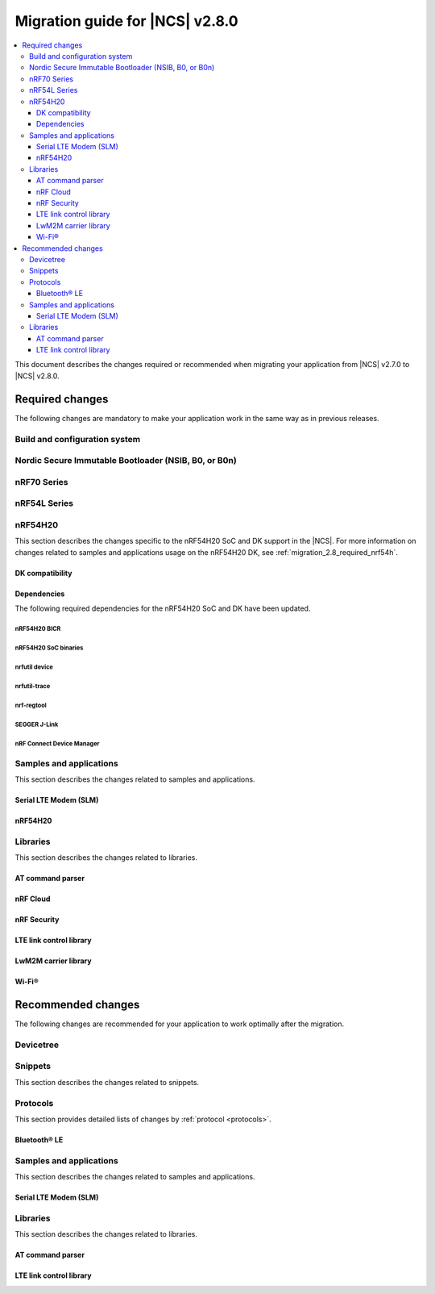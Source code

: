 .. _migration_2.8:

Migration guide for |NCS| v2.8.0
################################

.. contents::
   :local:
   :depth: 3

This document describes the changes required or recommended when migrating your application from |NCS| v2.7.0 to |NCS| v2.8.0.

.. HOWTO

   Add changes in the following format:

   Component (for example, application, sample or libraries)
   *********************************************************

   .. toggle::

      * Change1 and description
      * Change2 and description

.. _migration_2.8_required:

Required changes
****************

The following changes are mandatory to make your application work in the same way as in previous releases.

Build and configuration system
==============================

.. toggle::

   * Sysbuild now handles the following MCUboot image ID assignments:

     * MCUboot updates (using b0) are automatically assigned to MCUboot.
       The ``SB_CONFIG_MCUBOOT_UPDATEABLE_IMAGES`` Kconfig option must not be incremented to include this image.
     * Applications and MCUboot must now use the MCUboot assigned image ID Kconfig values to refer to image IDs instead of hardcoding them.
     * Applications interacting with the device using MCUboot serial recovery MCUmgr must use the image IDs assigned to them, as well as MCUboot or MCUmgr hooks.
     * Depending upon enabled images, some image IDs might differ in |NCS| 2.8 and higher than from previous releases.


Nordic Secure Immutable Bootloader (NSIB, B0, or B0n)
=====================================================

.. toggle::

   * Custom printing has been dropped in favor of using the logging subsystem, with output printed out to the default logging device.
     The ``CONFIG_SECURE_BOOT_DEBUG`` Kconfig option has been removed.
     To disable logging in b0 or b0n, set the :kconfig:option:`CONFIG_LOG` option to ``n``.
     To send logs over RTT instead of UART, apply the following settings:

     * Enable the :kconfig:option:`CONFIG_USE_SEGGER_RTT` and :kconfig:option:`CONFIG_RTT_CONSOLE` Kconfig options.
     * Disable the :kconfig:option:`CONFIG_UART_CONSOLE` and :kconfig:option:`CONFIG_SERIAL` Kconfig options.

nRF70 Series
============

.. toggle::

   * The nRF70 Series support is now part of Zephyr upstream and it requires the following changes:

     * The nRF70 Series driver namespace has been renamed from ``NRF700X`` to ``NRF70``.
       For example, ``CONFIG_NRF700X_RAW_DATA_RX`` to ``CONIFG_NRF70_RAW_DATA_RX``.
       Update your application configurations to use the new namespace.

     * The nRF70 Series driver now uses per-module kernel heap with a higher default.
       If a sample or an application uses the kernel heap but uses less than the default size, a build warning is displayed.
       Use the :kconfig:option:`CONFIG_HEAP_MEM_POOL_IGNORE_MIN` Kconfig option and enable it to suppress the warning.

   * The WPA supplicant is also now part of Zephyr upstream and it requires the following changes:

     * The WPA supplicant namespace has been renamed from ``WPA_SUPP`` to ``WIFI_NM_WPA_SUPPLICANT``.
       For example, ``CONFIG_WPA_SUPP=y`` to ``CONFIG_WIFI_NM_WPA_SUPPLICANT=y``.
       Update your application configurations to use the new namespace.

     * You need to reconcile the application heap and kernel heap usage appropriately to accommodate this switch from application to kernel heap.

   * The SR co-existence feature should now be explicitly enabled using the :kconfig:option:`CONFIG_NRF70_SR_COEX` Kconfig option.
     The RF switch feature should be enabled using the :kconfig:option:`CONFIG_NRF70_SR_COEX_RF_SWITCH` Kconfig option.

nRF54L Series
=============

.. toggle::

   * Use the :ref:`ZMS (Zephyr Memory Storage) <zephyr:zms_api>` storage system for all devices with RRAM memory technology.
     See the :ref:`zms_memory_storage` page for more details on how to enable ZMS for an nRF54L Series.

.. _migration_2.8_nrf54h:

nRF54H20
========

This section describes the changes specific to the nRF54H20 SoC and DK support in the |NCS|.
For more information on changes related to samples and applications usage on the nRF54H20 DK, see :ref:`migration_2.8_required_nrf54h`.

DK compatibility
----------------

.. toggle::

  * The |NCS| v2.8.0 is compatible only with the following versions of the nRF54H20 DK, PCA10175:

      * Engineering B - versions ranging from v0.8.0 to 0.8.2
      * Engineering C - v0.8.3 and later revisions

      Check the version number on your DK's sticker to verify its compatibility with the |NCS|.

Dependencies
------------

The following required dependencies for the nRF54H20 SoC and DK have been updated.

nRF54H20 BICR
+++++++++++++

.. toggle::

  * The nRF54H20 BICR has been updated (from the one supporting |NCS| v2.7.0).

    .. note::
       BICR update is not required if migrating from |NCS| v2.7.99-cs1 or v2.7.99-cs2.

    To update the BICR of your development kit while in Root of Trust, do the following:

    1. Download the `BICR new binary file`_.
    #. Connect the nRF54H20 DK to your computer using the **DEBUGGER** port on the DK.

       .. note::
          On MacOS, connecting the DK might repeatedly trigger a popup displaying the message ``Disk Not Ejected Properly``.
          To disable this, run ``JLinkExe``, then run ``MSDDisable`` in the J-Link Commander interface.

    #. List all the connected development kits to see their serial number (matching the one on the DK's sticker)::

          nrfutil device list

    #. Move the BICR HEX file to a folder of your choice, then program the BICR by running nRF Util from that folder using the following command::

          nrfutil device program --options chip_erase_mode=ERASE_NONE --firmware <path_to_bicr.hex> --core Application --serial-number <serial_number>

nRF54H20 SoC binaries
+++++++++++++++++++++

.. toggle::

  * The *nRF54H20 SoC binaries* bundle has been updated to version 0.7.0.

    .. caution::
       If migrating from |NCS| v2.7.0, before proceeding with the SoC binaries update, you must first update the BICR as described in the previous section.

    To update the SoC binaries bundle of your development kit while in Root of Trust, do the following:

    1. Download the nRF54H20 SoC binaries v0.7.0:

       * `nRF54H20 SoC binaries v0.7.0 for EngC DKs`_, compatible with the nRF54H20 DK v0.8.3 and later revisions
       * `nRF54H20 SoC binaries v0.7.0 for EngB DKs`_, compatible with the nRF54H20 DKs ranging from v0.8.0 to v0.8.2.

       .. note::
          On MacOS, ensure that the ZIP file is not unpacked automatically upon download.

    #. Purge the device as follows::

          nrfutil device recover --core Application --serial-number <serial_number>
          nrfutil device recover --core Network --serial-number <serial_number>

    #. Run ``west update``.
    #. Move the correct :file:`.zip` bundle to a folder of your choice, then run nRF Util to program the binaries using one of the following commands, depending on your DK:

       * For Engineering B::

            nrfutil device x-suit-dfu --firmware nrf54h20_soc_binaries_v0.7.0_<revision>.zip --serial-number <serial_number>

       * For Engineering C::

            nrfutil device x-suit-dfu --firmware nrf54h20_soc_binaries_v0.7.0_<revision>.zip --serial-number <serial_number> --update-candidate-info-address 0x0e1ef340

nrfutil device
++++++++++++++

.. toggle::

  * ``nrfutil device`` has been updated to version 2.7.2.

    Install the nRF Util ``device`` command version 2.7.2 as follows::

       nrfutil install device=2.7.2 --force

    For more information, consult the `nRF Util`_ documentation.

nrfutil-trace
+++++++++++++

.. toggle::

  * ``nrfutil-trace`` has been updated to version 2.11.0.

    Install the nRF Util ``trace`` command version 2.11.0 as follows::

       nrfutil install trace=2.11.0 --force

    For more information, consult the `nRF Util`_ documentation.

nrf-regtool
+++++++++++

.. toggle::

  * ``nrf-regtool`` has been updated to version 8.0.0.

    1. Open nRF Connect for Desktop, navigate to the Toolchain Manager, select the v2.8 toolchain, and click the :guilabel:`Open terminal` button.
    #. In the terminal window, install ``nrf-regtool`` version 8.0.0 as follows::

          pip install nrf-regtool==8.0.0


SEGGER J-Link
+++++++++++++

.. toggle::

  * A new version of SEGGER J-Link is supported: `SEGGER J-Link` version 7.94i.

    .. note::
       On Windows, to update to the new J-link version, including the USB Driver for J-Link, you must manually install J-Link v7.94i from the command line, using the ``-InstUSBDriver=1`` parameter:

      1. Navigate to the download location of the J-Link executable and run one of the following commands:

          * From the Command Prompt::

               JLink_Windows_V794i_x86_64.exe -InstUSBDriver=1

          * From PowerShell::

               .\JLink_Windows_V794i_x86_64.exe -InstUSBDriver=1

      #. In the :guilabel:`Choose optional components` window, select :guilabel:`update existing installation`.
      #. Add the J-Link executable to the system path on Linux and MacOS, or to the environment variables on Windows, to run it from anywhere on the system.

  * The STM logging feature for the nRF54H20 SoC was tested using the J-Trace PRO V2 Cortex-M, with firmware compiled on ``Mar 28 2024 15:14:04``.
    Using this feature also requires ``nrfutil-trace`` version 2.10.0 or later.

nRF Connect Device Manager
++++++++++++++++++++++++++

.. toggle::

  * The nRF54H20 SUIT DFU feature now requires `nRF Connect Device Manager`_ version v2.2.2 or higher.

Samples and applications
========================

This section describes the changes related to samples and applications.

Serial LTE Modem (SLM)
----------------------

.. toggle::

   * The handling of Release Assistance Indication (RAI) socket options has been updated in the ``#XSOCKETOPT`` command.
     The individual RAI-related socket options have been consolidated into a single ``SO_RAI`` option.
     You must modify your application to use the new ``SO_RAI`` option with the corresponding value to specify the RAI behavior.
     The changes are as follows:

     The ``SO_RAI_NO_DATA``, ``SO_RAI_LAST``, ``SO_RAI_ONE_RESP``, ``SO_RAI_ONGOING``, and ``SO_RAI_WAIT_MORE`` options have been replaced by the ``SO_RAI`` option with values from ``1`` to ``5``.

     Replace the following commands in your application code if they were used previously:

     * ``AT#XSOCKETOPT=1,50,`` with ``AT#XSOCKETOPT=1,61,1`` to indicate ``RAI_NO_DATA``.
     * ``AT#XSOCKETOPT=1,51,`` with ``AT#XSOCKETOPT=1,61,2`` to indicate ``RAI_LAST``.
     * ``AT#XSOCKETOPT=1,52,`` with ``AT#XSOCKETOPT=1,61,3`` to indicate ``RAI_ONE_RESP``.
     * ``AT#XSOCKETOPT=1,53,`` with ``AT#XSOCKETOPT=1,61,4`` to indicate ``RAI_ONGOING``.
     * ``AT#XSOCKETOPT=1,54,`` with ``AT#XSOCKETOPT=1,61,5`` to indicate ``RAI_WAIT_MORE``.

.. _migration_2.8_required_nrf54h:

nRF54H20
--------

.. toggle::

  * When using the nRF54H20 DK Engineering B (from v0.8.0 to 0.8.2), you must build samples and applications using the board revision 0.8.0 with the ``<board>@<revision>`` syntax.
    For example, ``nrf54h20dk@0.8.0/nrf54h20/cpuapp`` when building for the application core, or ``nrf54h20dk@0.8.0/nrf54h20/cpurad`` when building for the radio core.

  * When using SUIT DFU on the nRF54H20 SoC, the manifest sequence number is no longer configured through a :ref:`sysbuild <configuring_sysbuild>` Kconfig option.
    The values are now read from the :file:`VERSION` file, used for :ref:`zephyr:app-version-details` in Zephyr and the |NCS|.
    This change to the :ref:`sysbuild <configuring_sysbuild>` Kconfig option requires the following updates in the SUIT templates for your project:

       * Remove from all templates:

         .. code-block:: YAML

            suit-manifest-sequence-number: {{ sysbuild['config']['SB_CONFIG_SUIT_ENVELOPE_SEQUENCE_NUM'] }}

       * Add the line that corresponds to the manifest name, that is ``APP_ROOT_SEQ_NUM`` for the application root manifest:

         .. code-block:: YAML

            suit-manifest-sequence-number: {{ APP_ROOT_SEQ_NUM }}

    If the value of the sequence number was changed in your application, append the following line to the :file:`VERSION` file:

         .. code-block:: sh

            APP_ROOT_SEQ_NUM = <N>

    For the list of all variables, set through the :file:`VERSION`, refer to the :ref:`ug_nrf54h20_suit_customize_dfu`.

  * When using MCU Manager, the ``Confirm`` command is now needed to trigger a device firmware update.
  * The build command to enable DFU from the external flash is now the following::

      west build ./ -b nrf54h20dk/nrf54h20/cpuapp -T sample.suit.smp_transfer.cache_push.extflash.bt

  * For updating using the SUIT Device Manager application, you can also use the following zip file: :file:`<main_application_build_directory>/zephyr/dfu_suit_recovery.zip`.
  * Some Kconfig options and SUIT manifests have been modified, changing names and configurations.
    Ensure the compatibility of your application with these changes.

Libraries
=========

This section describes the changes related to libraries.

AT command parser
-----------------

.. toggle::

   * The :c:func:`at_parser_cmd_type_get` has been renamed to :c:func:`at_parser_at_cmd_type_get`.

nRF Cloud
---------

.. toggle::

   * The :kconfig:option:`CONFIG_NRF_CLOUD_COAP_DOWNLOADS` Kconfig option has been enabled by default for nRF Cloud CoAP projects using the :kconfig:option:`CONFIG_NRF_CLOUD_FOTA_POLL` or :kconfig:option:`CONFIG_NRF_CLOUD_PGPS` Kconfig option.
     Set the :kconfig:option:`CONFIG_COAP_EXTENDED_OPTIONS_LEN_VALUE` Kconfig option to at least ``80`` for P-GPS and ``192`` for FOTA.

nRF Security
------------

.. toggle::

   * The ``CONFIG_CRACEN_LOAD_KMU_SEED`` Kconfig option was renamed to :kconfig:option:`CONFIG_CRACEN_IKG_SEED_LOAD`.
   * The ``CONFIG_MBEDTLS_CIPHER_MODE_CFB`` and ``CONFIG_MBEDTLS_CIPHER_MODE_OFB`` Kconfig options have been removed.
     Use other cipher modes instead.

LTE link control library
------------------------

.. toggle::

   * For applications using :ref:`lte_lc_readme`:

     * Remove all instances of the :c:func:`lte_lc_init` function.
     * Replace the use of the :c:func:`lte_lc_deinit` function with the :c:func:`lte_lc_power_off` function.
     * Replace the use of the :c:func:`lte_lc_init_and_connect` function with the :c:func:`lte_lc_connect` function.
     * Replace the use of the :c:func:`lte_lc_init_and_connect_async` function with the :c:func:`lte_lc_connect_async` function.
     * Replace the use of the :c:macro:`LTE_LC_ON_CFUN` macro with the :c:macro:`NRF_MODEM_LIB_ON_CFUN` macro.
     * Remove the use of the ``CONFIG_LTE_NETWORK_USE_FALLBACK`` Kconfig option.
       Use the :kconfig:option:`CONFIG_LTE_NETWORK_MODE_LTE_M_NBIOT` or :kconfig:option:`CONFIG_LTE_NETWORK_MODE_LTE_M_NBIOT_GPS` Kconfig option instead.
       In addition, you can control the priority between LTE-M and NB-IoT using the :kconfig:option:`CONFIG_LTE_MODE_PREFERENCE` Kconfig option.

     * The library has been reorganized into modules that are enabled via their respective Kconfig options.
       This change requires the following updates:

      * If your application uses:

         * :c:func:`lte_lc_conn_eval_params_get`

         You must use the new :kconfig:option:`CONFIG_LTE_LC_CONN_EVAL_MODULE` Kconfig option.

      * If your application uses:

         * :c:enumerator:`LTE_LC_EVT_EDRX_UPDATE`
         * :c:func:`lte_lc_ptw_set`
         * :c:func:`lte_lc_edrx_param_set`
         * :c:func:`lte_lc_edrx_req`
         * :c:func:`lte_lc_edrx_get`
         * :kconfig:option:`CONFIG_LTE_EDRX_REQ`

         You must use the new :kconfig:option:`CONFIG_LTE_LC_EDRX_MODULE` Kconfig option.

      * If your application uses:

         * :c:enumerator:`LTE_LC_EVT_NEIGHBOR_CELL_MEAS`
         * :c:func:`lte_lc_neighbor_cell_measurement_cancel`
         * :c:func:`lte_lc_neighbor_cell_measurement`

         You must use the new :kconfig:option:`CONFIG_LTE_LC_NEIGHBOR_CELL_MEAS_MODULE` Kconfig option.

      * If your application uses:

         * :c:func:`lte_lc_periodic_search_request`
         * :c:func:`lte_lc_periodic_search_clear`
         * :c:func:`lte_lc_periodic_search_get`
         * :c:func:`lte_lc_periodic_search_set`

         You must use the new :kconfig:option:`CONFIG_LTE_LC_PERIODIC_SEARCH_MODULE` Kconfig option.

      * If your application uses:

         * :c:enumerator:`LTE_LC_EVT_PSM_UPDATE`
         * :c:func:`lte_lc_psm_param_set`
         * :c:func:`lte_lc_psm_param_set_seconds`
         * :c:func:`lte_lc_psm_req`
         * :c:func:`lte_lc_psm_get`
         * :c:func:`lte_lc_proprietary_psm_req`
         * :kconfig:option:`CONFIG_LTE_PSM_REQ`

         You must use the new :kconfig:option:`CONFIG_LTE_LC_PSM_MODULE` Kconfig option.

      * If your application uses:

         * :c:enumerator:`LTE_LC_EVT_MODEM_SLEEP_EXIT_PRE_WARNING`
         * :c:enumerator:`LTE_LC_EVT_MODEM_SLEEP_ENTER`
         * :c:enumerator:`LTE_LC_EVT_MODEM_SLEEP_EXIT`
         * :kconfig:option:`CONFIG_LTE_LC_MODEM_SLEEP_NOTIFICATIONS`

         You must use the new :kconfig:option:`CONFIG_LTE_LC_MODEM_SLEEP_MODULE` Kconfig option.

      * If your application uses:

         * :c:enumerator:`LTE_LC_EVT_TAU_PRE_WARNING`
         * :kconfig:option:`CONFIG_LTE_LC_TAU_PRE_WARNING_NOTIFICATIONS`

         You must use the new :kconfig:option:`CONFIG_LTE_LC_TAU_PRE_WARNING_MODULE` Kconfig option.

LwM2M carrier library
---------------------

.. toggle::

   The bootstrap from smartcard feature is no longer enabled by default in the library and the ``CONFIG_LWM2M_CARRIER_BOOTSTRAP_SMARTCARD`` Kconfig option has been removed.
   To continue using this functionality, the :ref:`lib_uicc_lwm2m` library must be included in the project by enabling the :kconfig:option:`CONFIG_UICC_LWM2M` Kconfig option.

Wi-Fi®
------

.. toggle::

   * For Wi-Fi credentials library:

     * Syntax for ``add`` command has been modified to support ``getopt`` model.
       For example, the following command with old syntax:
       ``wifi_cred add SSID WPA2-PSK password`` should be replaced with the following command with new syntax:
       ``wifi_cred add -s SSID -k 1 -p password``.
       ``wifi_cred add --help`` command will provide more information on the new syntax.

.. _migration_2.8_recommended:

Recommended changes
*******************

The following changes are recommended for your application to work optimally after the migration.

Devicetree
==========

.. toggle::

   The ``nordic,owned-memory`` and ``nordic,owned-partitions`` bindings have been updated, making these properties deprecated:

     * ``owner-id``
     * ``perm-read``
     * ``perm-write``
     * ``perm-execute``
     * ``perm-secure``
     * ``non-secure-callable``

   It is recommended to use the ``nordic,access`` property instead.
   The board files and sample overlays in the |NCS| are already updated to use it.
   See :file:`ncs/zephyr/dts/bindings/reserved-memory/nordic,owned-memory.yaml` for more details.

   If both of the new and deprecated properties are set on the same devicetree node, then only ``nordic,access`` will take effect.
   Therefore, it may not be possible to override the default permissions of an existing memory node using the old properties.

   Example before:

   .. code-block:: devicetree

      &cpuapp_ram0x_region {
         compatible = "nordic,owned-memory";
         owner-id = <2>;
         perm-read;
         perm-write;
         perm-execute;
         perm-secure;
      };

   Example after:

   .. code-block:: devicetree

      &cpuapp_ram0x_region {
         compatible = "nordic,owned-memory";
         nordic,access = <NRF_OWNER_ID_APPLICATION NRF_PERM_RWXS>;
      };


Snippets
========

This section describes the changes related to snippets.

.. toggle::

   The existing snippet ``nrf70-debug`` has been removed and divided into three sub-snippets as below:

   * ``nrf70-driver-debug`` - To enable the nRF70 driver debug logs.
   * ``nrf70-driver-verbose-logs`` - To enable the nRF70 driver, firmware interface, and BUS interface debug logs.
   * ``wpa-supplicant-debug`` - To enable supplicant logs.

Protocols
=========

This section provides detailed lists of changes by :ref:`protocol <protocols>`.

Bluetooth® LE
-------------

.. toggle::

   *  To use the Zephyr Bluetooth LE Controller, use the :ref:`bt-ll-sw-split <zephyr:snippet-bt-ll-sw-split>` snippet (see :ref:`app_build_snippets`).

Samples and applications
========================

This section describes the changes related to samples and applications.

Serial LTE Modem (SLM)
----------------------

.. toggle::

   * The :file:`overlay-native_tls.conf` overlay file is no longer supported with the ``thingy91/nrf9160/ns`` board target due to flash memory constraints.
     If you need to use native TLS with Thingy:91, you must disable features from the :file:`prj.conf` and :file:`overlay-native_tls.conf` configuration files to free up flash memory.

Libraries
=========

This section describes the changes related to libraries.

AT command parser
-----------------

.. toggle::

   * The :ref:`at_cmd_parser_readme` library has been deprecated in favor of the :ref:`at_parser_readme` library and will be removed in a future version.

     You can follow this guide to migrate your application to use the :ref:`at_parser_readme` library.
     This will reduce the footprint of the application and will decrease memory requirements on the heap.

     To replace :ref:`at_cmd_parser_readme` with the :ref:`at_parser_readme`, complete the following steps:

     1. Replace the :kconfig:option:`CONFIG_AT_CMD_PARSER` Kconfig option with the :kconfig:option:`CONFIG_AT_PARSER` Kconfig option.

     #. Replace header files:

        * Remove:

          .. code-block:: C

           #include <modem/at_cmd_parser.h>
           #include <modem/at_params.h>

        * Add:

          .. code-block:: C

           #include <modem/at_parser.h>

     #. Replace AT parameter list:

        * Remove:

          .. code-block:: C

           struct at_param_list param_list;

        * Add:

          .. code-block:: C

           struct at_parser parser;

     #. Replace AT parameter list initialization:

        * Remove:

          .. code-block:: C

           /* `param_list` is a pointer to the AT parameter list.
            * `AT_PARAMS_COUNT` is the maximum number of parameters of the list.
            */
           at_params_list_init(&param_list, AT_PARAMS_COUNT);

           /* Other code. */

           /* `at_string` is the AT command string to be parsed.
            * `&remainder` is a pointer to the returned remainder after parsing.
            * `&param_list` is a pointer to the AT parameter list.
            */
           at_parser_params_from_str(at_string, &remainder, &param_list);

        * Add:

          .. code-block:: C

           /* `&at_parser` is a pointer to the AT parser.
            * `at_string` is the AT command string to be parsed.
            */
           at_parser_init(&at_parser, at_string);

          .. note::

             Remember to check the returned error codes from the :ref:`at_parser_readme` functions.
             For the sake of simplicity, they have been omitted in this migration guide.
             Refer to the :ref:`at_parser_readme` documentation for more information on the API and the returned error codes.

     #. Replace integer parameter retrieval:

        * Remove:

          .. code-block:: C

           int value;

           /* `&param_list` is a pointer to the AT parameter list.
            * `index` is the index of the parameter to retrieve.
            * `&value` is a pointer to the output integer variable.
            */
           at_params_int_get(&param_list, index, &value);

           uint16_t value;
           at_params_unsigned_short_get(&param_list, index, &value);

           /* Other variants: */
           at_params_short_get(&param_list, index, &value);
           at_params_unsigned_int_get(&param_list, index, &value);
           at_params_int64_get(&param_list, index, &value);

        * Add:

          .. code-block:: C

           int value;

           /* `&at_parser` is a pointer to the AT parser.
            * `index` is the index of the parameter to retrieve.
            * `&value` is a pointer to the output integer variable.
            *
            * Note: this function is type-generic on the type of the output integer variable.
            */
           err = at_parser_num_get(&at_parser, index, &value);

           uint16_t value;
           /* Note: this function is type-generic on the type of the output integer variable. */
           err = at_parser_num_get(&at_parser, index, &value);

     #. Replace string parameter retrieval:

        * Remove:

          .. code-block:: C

           /* `&param_list` is a pointer to the AT parameter list.
            * `index` is the index of the parameter to retrieve.
            * `value` is the output buffer where the string is copied into.
            * `&len` is a pointer to the length of the copied string.
            *
            * Note: the copied string is not null-terminated.
            */
           at_params_string_get(&param_list, index, value, &len);

           /* Null-terminate the string. */
           value[len] = '\0';

        * Add:

          .. code-block:: C

           /* `&at_parser` is a pointer to the AT parser.
            * `index` is the index of the parameter to retrieve.
            * `value` is the output buffer where the string is copied into.
            * `&len` is a pointer to the length of the copied string.
            *
            * Note: the copied string is null-terminated.
            */
           at_parser_string_get(&at_parser, index, value, &len);

     #. Replace parameter count retrieval:

        * Remove:

          .. code-block:: C

           /* `&param_list` is a pointer to the AT parameter list.
            * `count` is the returned parameter count.
            */
           uint32_t count = at_params_valid_count_get(&param_list);

        * Add:

          .. code-block:: C

           size_t count;

           /* `&at_parser` is a pointer to the AT parser.
            * `&count` is a pointer to the returned parameter count.
            */
           at_parser_cmd_count_get(&at_parser, &count);

     #. Replace command type retrieval:

        * Remove:

          .. code-block:: C

           /* `at_string` is the AT string that we want to retrieve the command type of.
            */
           enum at_cmd_type type = at_parser_at_cmd_type_get(at_string);

        * Add:

          .. code-block:: C

           enum at_parser_cmd_type type;

           /* `&at_parser` is a pointer to the AT parser.
            * `&type` pointer to the returned command type.
            */
           at_parser_cmd_type_get(&at_parser, &type);

LTE link control library
------------------------

.. toggle::

   * For applications using :ref:`lte_lc_readme`:

     * Replace the use of the :c:func:`lte_lc_factory_reset` function with the following:

      * If the :c:enumerator:`LTE_LC_FACTORY_RESET_ALL` value is used with the :c:func:`lte_lc_factory_reset` function:

         .. code-block:: C

            #include <nrf_modem_at.h>

            err = nrf_modem_at_printf("AT%%XFACTORYRESET=0");

      * If the :c:enumerator:`LTE_LC_FACTORY_RESET_USER` value is used with the :c:func:`lte_lc_factory_reset` function:

         .. code-block:: C

            #include <nrf_modem_at.h>

            err = nrf_modem_at_printf("AT%%XFACTORYRESET=1");

     * Replace the use of the :c:func:`lte_lc_reduced_mobility_get` function with the following:

      .. code-block:: C

         #include <nrf_modem_at.h>

         uint16_t mode;

         ret = nrf_modem_at_scanf("AT%REDMOB?", "%%REDMOB: %hu", &mode);
         if (ret != 1) {
            /* Handle failure. */
         } else {
            /* Handle success. */
         }

     * Replace the use of the :c:func:`lte_lc_reduced_mobility_set` function with the following:

      * If the :c:enumerator:`LTE_LC_REDUCED_MOBILITY_DEFAULT` value is used with the :c:func:`lte_lc_reduced_mobility_set` function:

         .. code-block:: C

            #include <nrf_modem_at.h>

            err = nrf_modem_at_printf("AT%%REDMOB=0");

      * If the :c:enumerator:`LTE_LC_REDUCED_MOBILITY_NORDIC` value is used with the :c:func:`lte_lc_reduced_mobility_set` function:

         .. code-block:: C

            #include <nrf_modem_at.h>

            err = nrf_modem_at_printf("AT%%REDMOB=1");

      * If the :c:enumerator:`LTE_LC_REDUCED_MOBILITY_DISABLED` value is used with the :c:func:`lte_lc_reduced_mobility_set` function:

         .. code-block:: C

            #include <nrf_modem_at.h>

            err = nrf_modem_at_printf("AT%%REDMOB=2");
